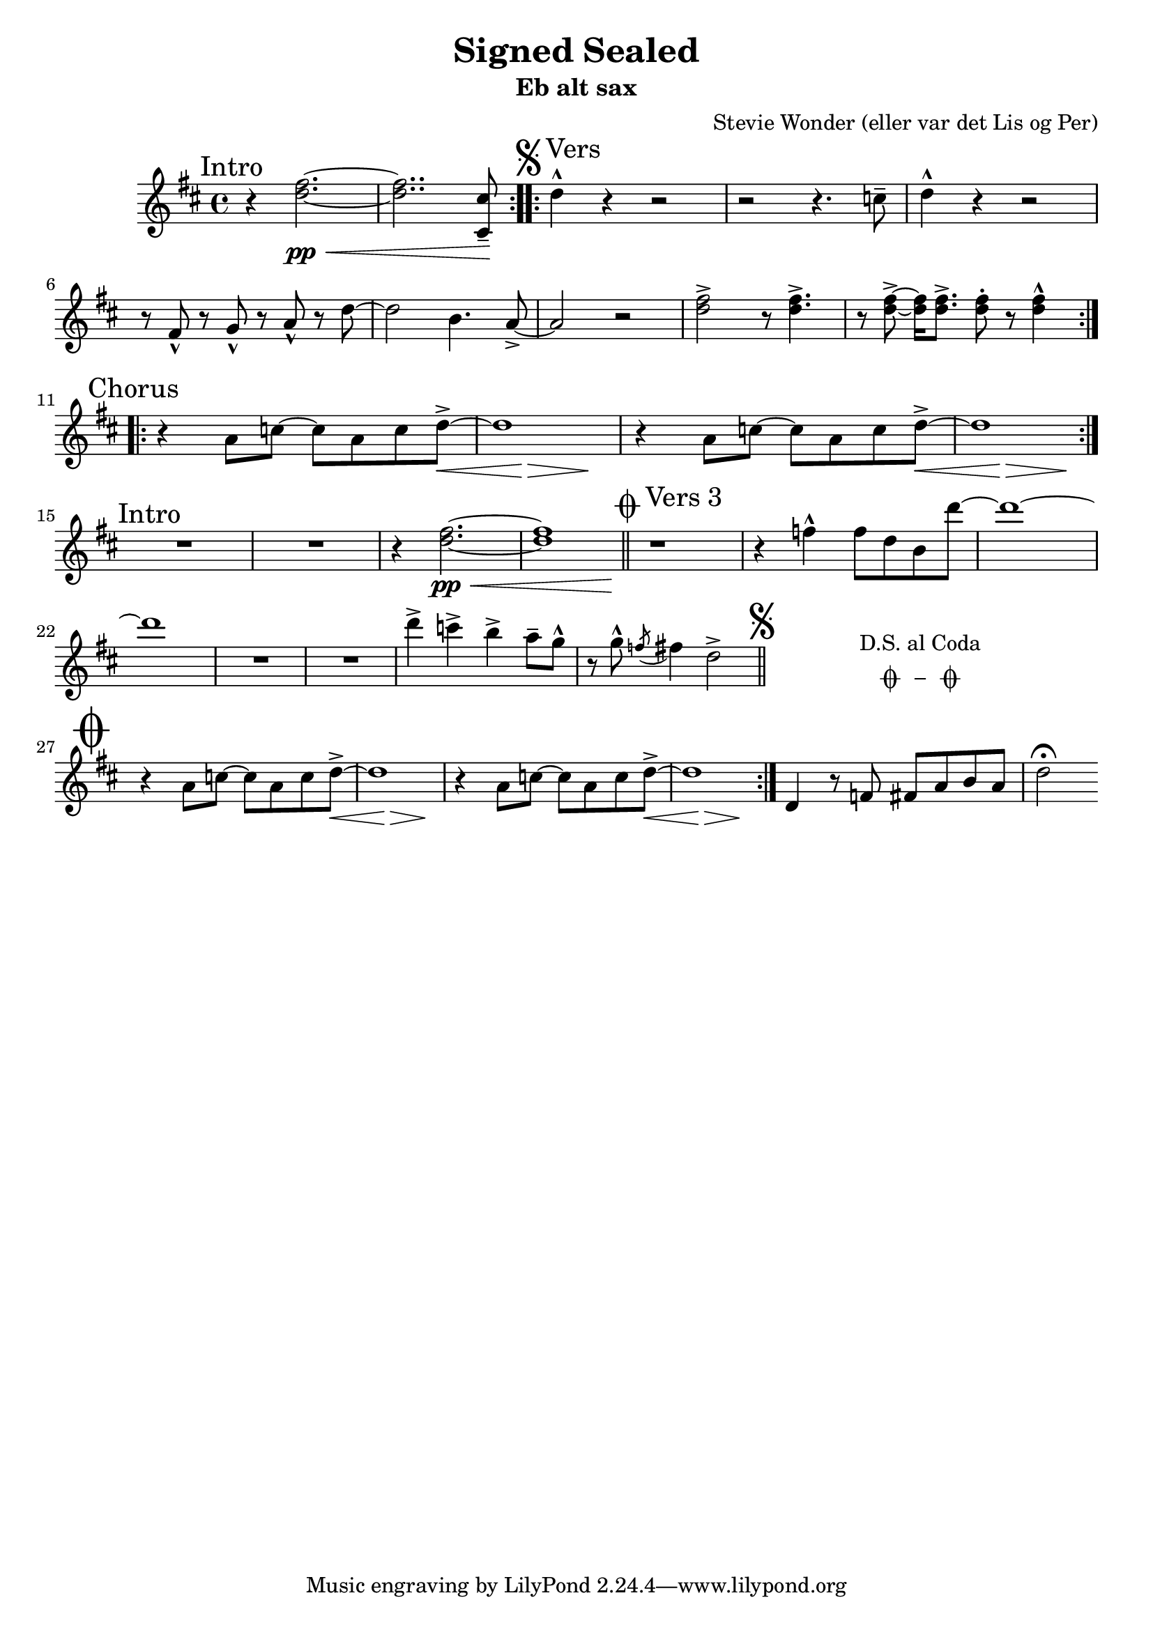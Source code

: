 \header {
  title    = "Signed Sealed"
  subtitle = "Eb alt sax"
  composer = "Stevie Wonder (eller var det Lis og Per)"
}

intro = \relative c'' {
  \mark Intro
  r4 <e gis>2. \pp \< ~ q2.. <dis, dis'>8 -- \!
}

introAlt = \relative c'' {
  r4 <e gis>2. \pp \< ~ << q1 { s2.. s8 \! } >>
}

vers = \relative c'' {
  %\mark Vers
  \mark Vers
  e4 -^ r r2 | r r4. d8 -- | e4 -^ r r2 |
  r8 gis, -^ r a -^ r b -^ r e~ | e2 cis 4. b8 -> ~ |
  b2 r | < e gis > -> r8 q4. -> r8 q -> ~ q16 q8. ->  q8 -. r q4 -^ 
}

versTre = \relative c'' {
  \mark "Vers 3"
  r1 r4 g-^ g8 e cis e'~ e1 ~ e 
  R1*2
  e4 -> d -> cis -> b8 -- a -^ 
  r8 a -^ \acciaccatura g8 ~ gis 4 e2 ->
}

omkvæd =  \relative c'' {
  \mark Chorus
  r4 b8 d ~ d b d e \< -> ~ << e1 { s4 s4 \! \> s4 s4 \! } >>
  r4 b8 d ~ d b d e \< -> ~ << e1 { s4 s4 \! \> s4 s4 \! } >>
}

ending =  \relative c' {
  e4 r8 g gis b cis b e2 ^\fermata
}

koda = {\mark \markup { \musicglyph #"scripts.coda" } \repeat volta 2 \omkvæd \ending}

identity =  #(define-music-function (p l m) (ly:music?) #{
                                 $m
                                 #})
oktavop = #(define-music-function (p l m) (ly:music?) #{
                                 \transpose c c' $m
                                 #})

orig = #(define-music-function (p l transform) (ly:music-function?) 
#{
  \transpose e f {
    \key e \major
    \time 4/4
    \repeat volta 2 \intro
    \tweak #'self-alignment-X #-0.8
    \mark \markup { \musicglyph #"scripts.segno" Vers}
        
        
    \repeat volta 2 \vers   \break
    \repeat volta 2 \omkvæd \break
    \mark Intro

    R1*2 \introAlt
    \once \override Score.RehearsalMark.break-visibility = #begin-of-line-invisible
    \bar "||"
    \tweak #'self-alignment-X #-0.8
    \mark \markup { \musicglyph #"scripts.coda" "Vers 3"}
    
    
    $transform \versTre

    \bar "||"

    \once \override Score.RehearsalMark.break-visibility = #begin-of-line-invisible
    \mark \markup { \musicglyph #"scripts.segno" }
    \cadenzaOn
      \stopStaff

        \repeat unfold 1 {
          s1
          \bar ""
        }
        \once \override TextScript.extra-offset = #'( 0 . -3.0 )
        \once \override TextScript.word-space = #1.5
        <>^\markup { \center-column { "D.S. al Coda" \line { \musicglyph #"scripts.coda" \musicglyph #"scripts.tenuto" \musicglyph #"scripts.coda"} } }

        % Increasing the unfold counter will expand the staff-free space
        \repeat unfold 3 {
          s1
          \bar ""
        }
        % Resume bar count and show staff lines again
     \startStaff
   \cadenzaOff
   \break

   \once \override Staff.KeySignature.break-visibility = #end-of-line-invisible
   \once \override Staff.Clef.break-visibility = #end-of-line-invisible
   \once \override Score.RehearsalMark.extra-offset = #'( -4.5 . 0 )
   \once \override Score.RehearsalMark.font-size = #5
   \mark \markup { \musicglyph #"scripts.coda" }
   \koda
  }
#})
  
\score {
  \new Staff \transpose es c \orig #oktavop
}

\book {
  \bookOutputSuffix "bb"
  \header {
    subtitle = \markup \concat { "B" \raise #0.75 \small \flat " blæs" }
  }
  \score {
    \transpose bes c' \orig #identity
  }
}